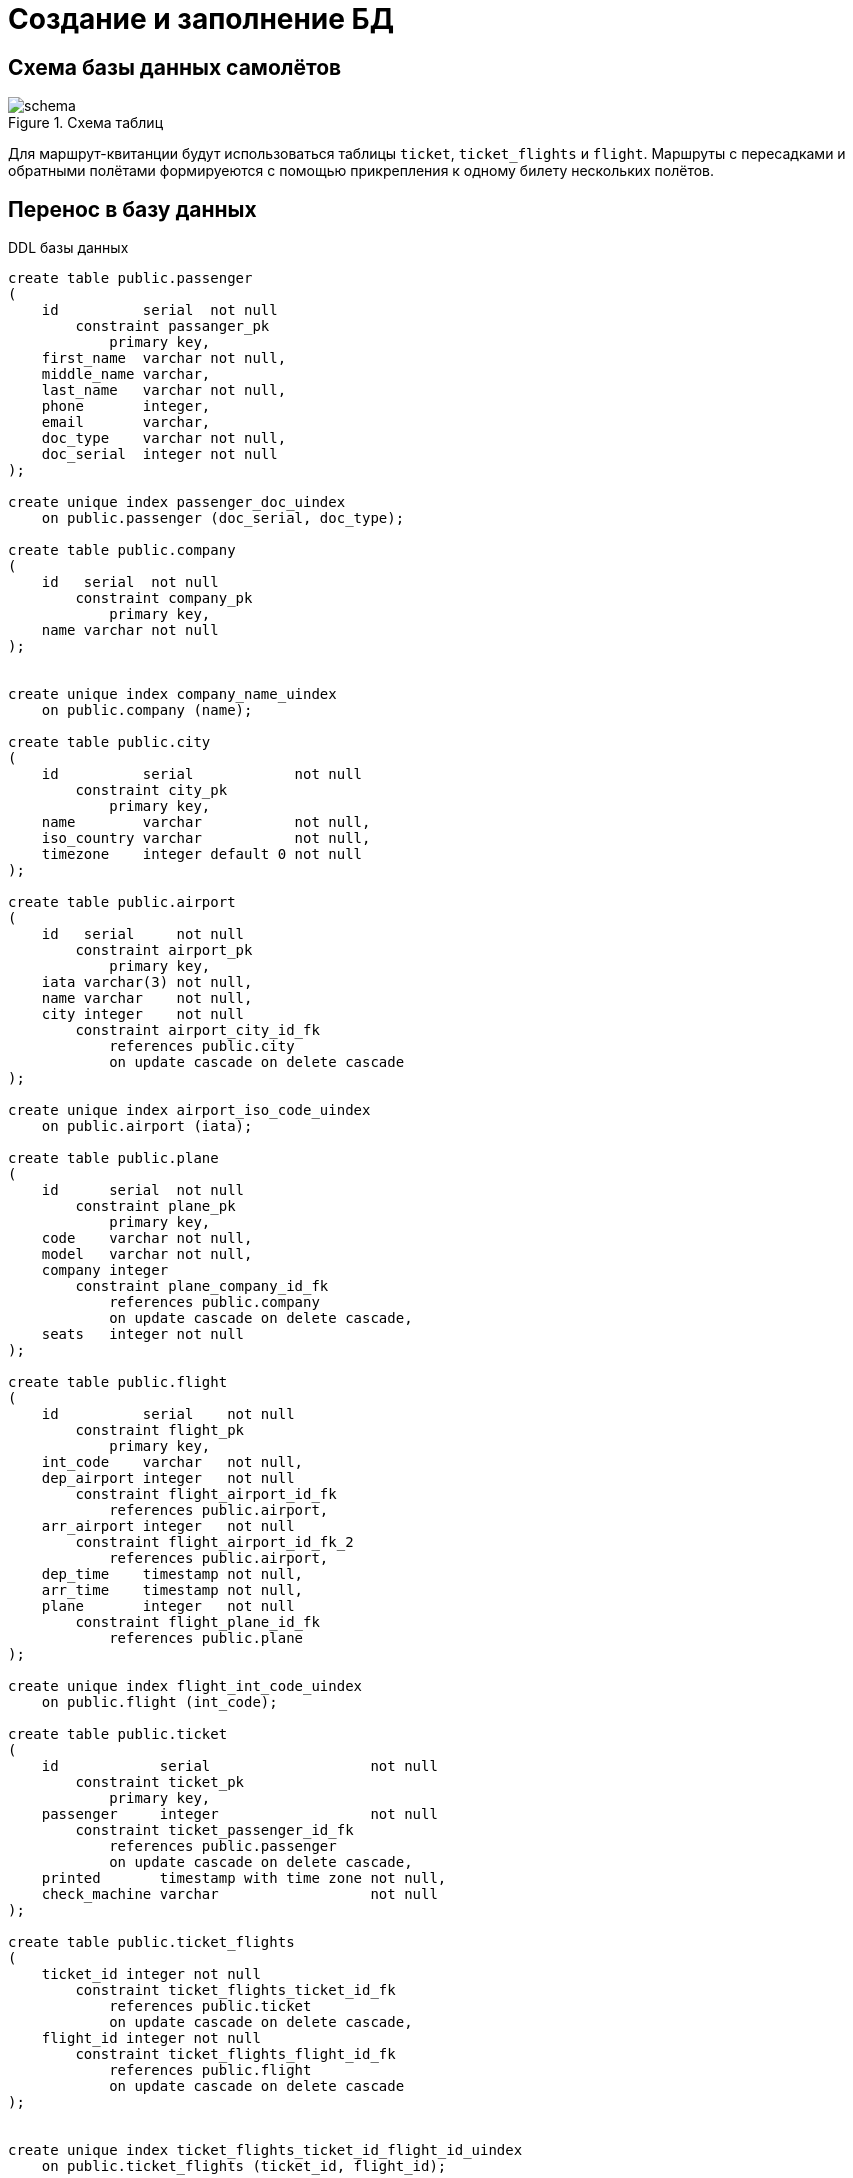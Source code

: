 = Создание и заполнение БД
:lab: 2
:discipline: Базы данных

== Схема базы данных самолётов
.Схема таблиц
image::schema.png[]

Для маршрут-квитанции будут использоваться таблицы `ticket`, `ticket_flights` и `flight`.
Маршруты с пересадками и обратными полётами формируеются с помощью прикрепления к одному билету нескольких полётов.

== Перенос в базу данных

.DDL базы данных
[source,sql]
----
create table public.passenger
(
    id          serial  not null
        constraint passanger_pk
            primary key,
    first_name  varchar not null,
    middle_name varchar,
    last_name   varchar not null,
    phone       integer,
    email       varchar,
    doc_type    varchar not null,
    doc_serial  integer not null
);

create unique index passenger_doc_uindex
    on public.passenger (doc_serial, doc_type);

create table public.company
(
    id   serial  not null
        constraint company_pk
            primary key,
    name varchar not null
);


create unique index company_name_uindex
    on public.company (name);

create table public.city
(
    id          serial            not null
        constraint city_pk
            primary key,
    name        varchar           not null,
    iso_country varchar           not null,
    timezone    integer default 0 not null
);

create table public.airport
(
    id   serial     not null
        constraint airport_pk
            primary key,
    iata varchar(3) not null,
    name varchar    not null,
    city integer    not null
        constraint airport_city_id_fk
            references public.city
            on update cascade on delete cascade
);

create unique index airport_iso_code_uindex
    on public.airport (iata);

create table public.plane
(
    id      serial  not null
        constraint plane_pk
            primary key,
    code    varchar not null,
    model   varchar not null,
    company integer
        constraint plane_company_id_fk
            references public.company
            on update cascade on delete cascade,
    seats   integer not null
);

create table public.flight
(
    id          serial    not null
        constraint flight_pk
            primary key,
    int_code    varchar   not null,
    dep_airport integer   not null
        constraint flight_airport_id_fk
            references public.airport,
    arr_airport integer   not null
        constraint flight_airport_id_fk_2
            references public.airport,
    dep_time    timestamp not null,
    arr_time    timestamp not null,
    plane       integer   not null
        constraint flight_plane_id_fk
            references public.plane
);

create unique index flight_int_code_uindex
    on public.flight (int_code);

create table public.ticket
(
    id            serial                   not null
        constraint ticket_pk
            primary key,
    passenger     integer                  not null
        constraint ticket_passenger_id_fk
            references public.passenger
            on update cascade on delete cascade,
    printed       timestamp with time zone not null,
    check_machine varchar                  not null
);

create table public.ticket_flights
(
    ticket_id integer not null
        constraint ticket_flights_ticket_id_fk
            references public.ticket
            on update cascade on delete cascade,
    flight_id integer not null
        constraint ticket_flights_flight_id_fk
            references public.flight
            on update cascade on delete cascade
);


create unique index ticket_flights_ticket_id_flight_id_uindex
    on public.ticket_flights (ticket_id, flight_id);
----

== Заполнение данными

=== Импорт данных

Данные авиакомпаний, городов, аэропортов и самолётов были взяты из открытых источников:
Википедии, GitHub, открытых баз данных.

Клиенты были сгенерированны случайным образом.

.Пример данных авиакомпаний
[%header]
,===
id,name
1,WINGSPAN
2,GLOBETROTTER
3,JET MONGOLIA
4,AIR SAFAR
5,ATLANTIC JET
,===

.Пример данных городов
[%header]
,===
id,name,iso_country,timezone
21,Ааппилатток-Нанорталик,XX,-8
22,Аасиаат,XX,-8
23,Абадан,XX,0
24,Абаианг,XX,0
25,Абакан,XX,0
,===

.Пример данных клиентов
[%header]
,===
id,first_name,middle_name,last_name,phone,email,doc_type,doc_serial
3,Jan,,McDonald,25729915,jan.mcdonald@example.com,passport,33980660
4,Gabrielle,,Lawrence,13274830,gabrielle.lawrence@example.com,passport,57253303
5,Anne,,Allan,72651682,anne.allan@example.com,passport,22452713
6,Madeleine,,May,86217977,madeleine.may@example.com,passport,89183733
7,Christian,,Turner,31095158,christian.turner@example.com,passport,98558893
,===

.Пример данных самолётов
[%header]
,===
id,code,model,company,seats
1,N14568,EMB-145LR,8,55
2,N14570,EMB-145LR,3,55
3,N14573,EMB-145LR,10,55
4,N145SY,ERJ 170-200 LR,1,88
5,N146PQ,CL-600-2D24,4,95
,===

=== Генерируемые данные
Данные полётов будут генерироваться в 2 этапа: сначала полёты самолётов, потом на эти самолёты покупаются билеты

.Создание полётов
[source,sql]
----
-- пятизначный код полёта
create sequence flight_code
    start with 10000
    increment by 1
    maxvalue 99999
    minvalue 10000
    no cycle;

-- создание полётов в одно время
insert into flight(int_code, dep_airport, arr_airport, dep_time, arr_time, plane)
SELECT c.id || ':' || nextval('flight_code'),
       af.id,
       at.id,
       '2020-11-03T00:00:00Z',
       '2020-11-03T00:00:00Z',
       p.id
from company c,
     airport af,
     airport at,
     plane p
where af.id != at.id
  and c.id = p.company;

-- заполнение случайными данными время отправки
update flight
set dep_time = dep_time + (random() * interval '7 days');

-- заполнение времени прилёта
update flight
set arr_time = dep_time + (random() * interval '7 hours') + interval '3 hours';
----

.Пример результата
[%header]
,===
id,int_code,dep_airport,arr_airport,dep_time,arr_time,plane
8998,8:10000,1,2,2020-11-03 02:18:11.767551,2020-11-03 05:27:31.125607,1
9640,3:10642,2,29,2020-11-08 23:16:26.196095,2020-11-09 05:10:39.526555,8
10817,4:11819,5,30,2020-11-04 10:42:53.088252,2020-11-04 18:34:18.181020,5
,===


.Создание билетов
[source, sql]
----
-- создаём пустые билеты без полётов
INSERT INTO ticket(passenger, printed, check_machine)
SELECT p.id,
       '2020-11-03T19:00:00Z',
       md5(random()::varchar)
from passenger p,
     flight f,
     city c,
     airport a
where f.dep_airport = a.id
  and a.city = c.id;

-- случайным образом в каждый билет добавляем перелёт
insert into ticket_flights(ticket_id, flight_id)
SELECT t.id,
       (select id from flight order by random() limit 1)
from ticket t;

-- обновляем время печати билетов, чтобы они были раньше чем сам полёт
update ticket
set printed = (
    select timezone((c.timezone || 'hours')::interval, (f.dep_time - interval '20 days'))
    from (select *
          from flight
                   join ticket_flights tf on flight.id = tf.flight_id
          where ticket_id = ticket.id
          order by dep_time
          limit 1) f
             join airport a on a.id = f.dep_airport
             join city c on a.city = c.id
    limit 1
);
----

.Пример результата в таблице `ticket`
[%header]
,===
id,passenger,printed,check_machine
6463,5,2020-10-21 07:32:00.037905,937373ddb904c829c4a11b2d8e532ad174
6468,10,2020-10-21 07:32:00.037905,5377afced09e60e215b3c1f1c248b1d88
6473,15,2020-10-21 07:32:00.037905,c758fd96052abf34b86ed1019d7fc09e4
6467,9,2020-10-21 07:32:00.037905,d21ba11f704a518c951ddadb140b8f3362
6475,17,2020-10-21 07:32:00.037905,a7ada2f191df37d8a572eb8f21736f2770
6466,8,2020-10-21 07:32:00.037905,1c54b49a71f18f446bd81ec8c219e4e967
,===

.Пример результата в таблице `ticket_flights`
[%header]
,===
ticket_id,flight_id
1,8998
2,8998
3,8998
4,8998
5,8998
6,8998
,===

== Представление

.DDL представления
[source,sql]
----
create or replace view flight_from_city AS
select f.int_code "Рейс",
       fc.name    "Город отправления",
       fp.name    "Порт отправления",
       tc.name    "Город прибытия",
       tp.name    "Порт прибытия"
from flight f
         join airport fp on f.dep_airport = fp.id
         join city fc on fp.city = fc.id
         join airport tp on f.arr_airport = tp.id
         join city tc on tp.city = tc.id
where dep_airport in (
    select id
    from airport a
    where a.city = (
        select *
        from (
                 select c2.id
                 from flight
                          join ticket_flights t on flight.id = t.flight_id
                          join airport a2 on flight.dep_airport = a2.id
                          join city c2 on a2.city = c2.id
                 where t.ticket_id = 1
                 order by f.dep_time
             ) as fta2c2i
        limit 1
    )
);

----

.Пример данных из представления
[%header]
,===
Рейс,Город отправления,Порт отправления,Город прибытия,Порт прибытия
8:10000,Ааппилатток-Нанорталик,Nanortalik Heliport Airport,Аасиаат,Аасиаат (Aasiaat Airport)
8:10009,Ааппилатток-Нанорталик,Nanortalik Heliport Airport,Абиджан,Абиджан Порт-Буэ
8:10010,Ааппилатток-Нанорталик,Nanortalik Heliport Airport,"Абилин, Техас",Абилин (Abilene Regional Airport)
,===


== Вывод
В ходе работы были полученны навыки проектирования схемы базы данных, получен опыт импорта данных и генерации данных с помощью SQL.
